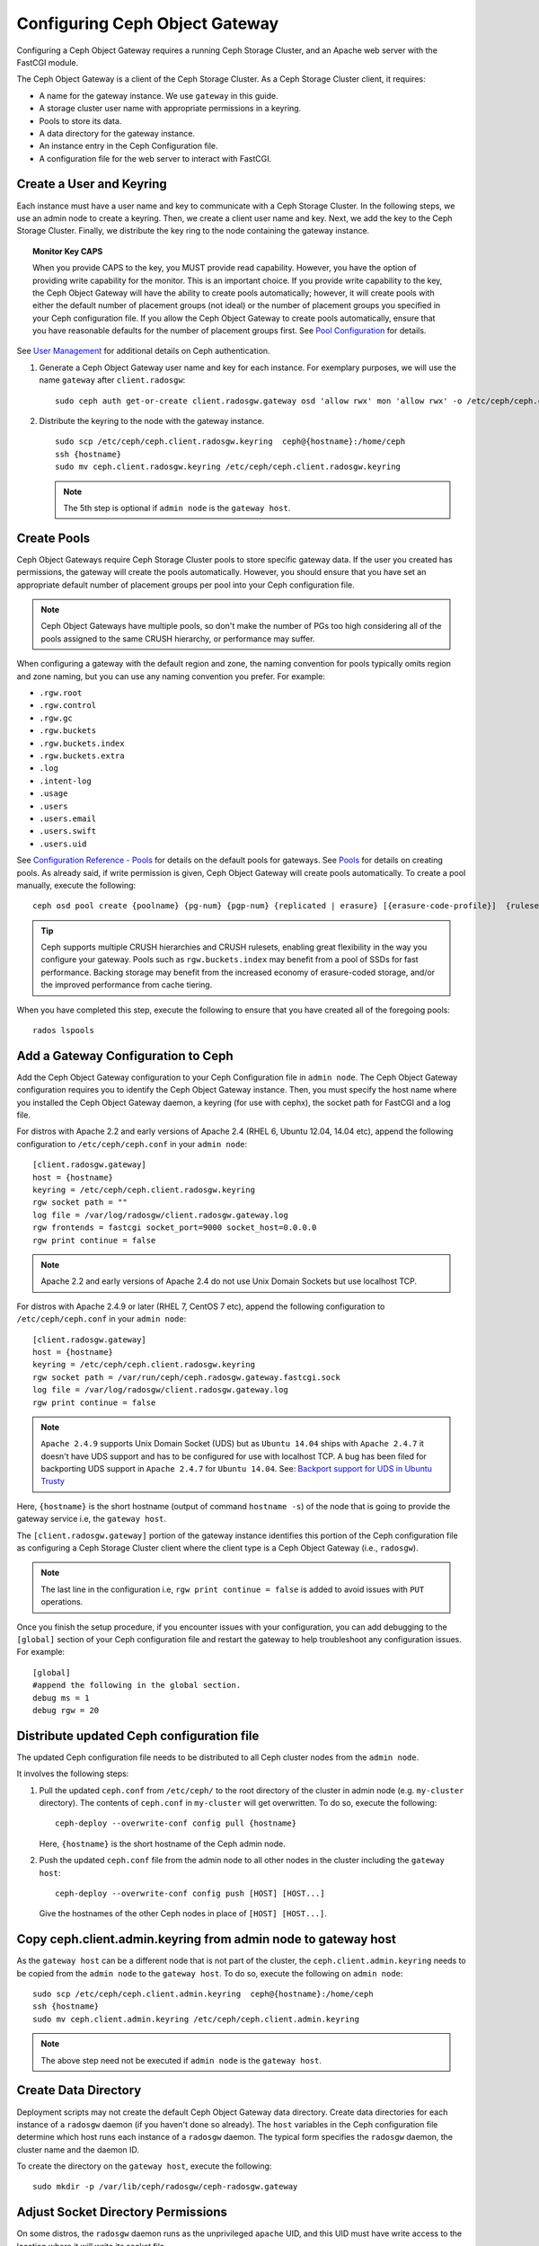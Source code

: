 =================================
 Configuring Ceph Object Gateway
=================================

Configuring a Ceph Object Gateway requires a running Ceph Storage Cluster, 
and an Apache web server with the FastCGI module.

The Ceph Object Gateway is a client of the Ceph Storage Cluster. As a 
Ceph Storage Cluster client, it requires:

- A name for the gateway instance. We use ``gateway`` in this guide.
- A storage cluster user name with appropriate permissions in a keyring.
- Pools to store its data.
- A data directory for the gateway instance.
- An instance entry in the Ceph Configuration file.
- A configuration file for the web server to interact with FastCGI.


Create a User and Keyring
=========================

Each instance must have a user name and key to communicate with a Ceph Storage
Cluster. In the following steps, we use an admin node to create a keyring. 
Then, we create a client user name and key. Next, we add the 
key to the Ceph Storage Cluster. Finally, we distribute the key ring to 
the node containing the gateway instance.

.. topic:: Monitor Key CAPS

   When you provide CAPS to the key, you MUST provide read capability.
   However, you have the option of providing write capability for the monitor. 
   This is an important choice. If you provide write capability to the key, 
   the Ceph Object Gateway will have the ability to create pools automatically; 
   however, it will create pools with either the default number of placement 
   groups (not ideal) or the number of placement groups you specified in your 
   Ceph configuration file. If you allow the Ceph Object Gateway to create 
   pools automatically, ensure that you have reasonable defaults for the number
   of placement groups first. See `Pool Configuration`_ for details.


See `User Management`_ for additional details on Ceph authentication.

#. Generate a Ceph Object Gateway user name and key for each instance. For
   exemplary purposes, we will use the name ``gateway`` after ``client.radosgw``:: 

        sudo ceph auth get-or-create client.radosgw.gateway osd 'allow rwx' mon 'allow rwx' -o /etc/ceph/ceph.client.radosgw.keyring

#. Distribute the keyring to the node with the gateway instance. ::

	sudo scp /etc/ceph/ceph.client.radosgw.keyring  ceph@{hostname}:/home/ceph
	ssh {hostname}
	sudo mv ceph.client.radosgw.keyring /etc/ceph/ceph.client.radosgw.keyring


   .. note:: The 5th step is optional if ``admin node`` is the ``gateway host``.

Create Pools
============

Ceph Object Gateways require Ceph Storage Cluster pools to store specific
gateway data.  If the user you created has permissions, the gateway
will create the pools automatically. However, you should ensure that you have
set an appropriate default number of placement groups per pool into your Ceph
configuration file.

.. note:: Ceph Object Gateways have multiple pools, so don't make the number of
   PGs too high considering all of the pools assigned to the same CRUSH 
   hierarchy, or performance may suffer.

When configuring a gateway with the default region and zone, the naming
convention for pools typically omits region and zone naming, but you can use any
naming convention you prefer. For example:


- ``.rgw.root``
- ``.rgw.control``
- ``.rgw.gc``
- ``.rgw.buckets``
- ``.rgw.buckets.index``
- ``.rgw.buckets.extra``
- ``.log``
- ``.intent-log``
- ``.usage``
- ``.users``
- ``.users.email``
- ``.users.swift``
- ``.users.uid``


See `Configuration Reference - Pools`_ for details on the default pools for
gateways. See `Pools`_ for details on creating pools. As already said, if
write permission is given, Ceph Object Gateway will create pools automatically.
To create a pool manually, execute the following::

	ceph osd pool create {poolname} {pg-num} {pgp-num} {replicated | erasure} [{erasure-code-profile}]  {ruleset-name} {ruleset-number}


.. tip:: Ceph supports multiple CRUSH hierarchies and CRUSH rulesets, enabling 
   great flexibility in the way you configure your gateway. Pools such as 
   ``rgw.buckets.index`` may benefit from a pool of SSDs for fast performance. 
   Backing storage may benefit from the increased economy of erasure-coded 
   storage, and/or the improved performance from cache tiering.

When you have completed this step, execute the following to ensure that
you have created all of the foregoing pools::

	rados lspools


Add a Gateway Configuration to Ceph
===================================

Add the Ceph Object Gateway configuration to your Ceph Configuration file in
``admin node``. The Ceph Object Gateway configuration requires you to
identify the Ceph Object Gateway instance. Then, you must specify the host name
where you installed the Ceph Object Gateway daemon, a keyring (for use with
cephx), the socket path for FastCGI and a log file.

For distros with Apache 2.2 and early versions of Apache 2.4 (RHEL 6, Ubuntu
12.04, 14.04 etc), append the following configuration to ``/etc/ceph/ceph.conf``
in your ``admin node``::

	[client.radosgw.gateway]
	host = {hostname}
	keyring = /etc/ceph/ceph.client.radosgw.keyring
	rgw socket path = ""
	log file = /var/log/radosgw/client.radosgw.gateway.log
	rgw frontends = fastcgi socket_port=9000 socket_host=0.0.0.0
	rgw print continue = false


.. note:: Apache 2.2 and early versions of Apache 2.4 do not use Unix Domain
   Sockets but use localhost TCP.

For distros with Apache 2.4.9 or later (RHEL 7, CentOS 7 etc), append the
following configuration to ``/etc/ceph/ceph.conf`` in your ``admin node``::

	[client.radosgw.gateway]
	host = {hostname}
	keyring = /etc/ceph/ceph.client.radosgw.keyring
	rgw socket path = /var/run/ceph/ceph.radosgw.gateway.fastcgi.sock
	log file = /var/log/radosgw/client.radosgw.gateway.log
	rgw print continue = false


.. note:: ``Apache 2.4.9`` supports Unix Domain Socket (UDS) but as
   ``Ubuntu 14.04`` ships with ``Apache 2.4.7`` it doesn't have UDS support and
   has to be configured for use with localhost TCP. A bug has been filed for
   backporting UDS support in ``Apache 2.4.7`` for ``Ubuntu 14.04``.
   See: `Backport support for UDS in Ubuntu Trusty`_

Here, ``{hostname}`` is the short hostname (output of command ``hostname -s``)
of the node that is going to provide the gateway service i.e, the
``gateway host``.

The ``[client.radosgw.gateway]`` portion of the gateway instance identifies this
portion of the Ceph configuration file as configuring a Ceph Storage Cluster
client where the client type is a Ceph Object Gateway (i.e., ``radosgw``).


.. note:: The last line in the configuration i.e, ``rgw print continue = false``
   is added to avoid issues with ``PUT`` operations.

Once you finish the setup procedure, if you encounter issues with your
configuration, you can add debugging to the ``[global]`` section of your Ceph
configuration file and restart the gateway to help troubleshoot any
configuration issues. For example::

	[global]
	#append the following in the global section.
	debug ms = 1
	debug rgw = 20


Distribute updated Ceph configuration file
==========================================

The updated Ceph configuration file needs to be distributed to all Ceph cluster
nodes from the ``admin node``.

It involves the following steps:

#. Pull the updated ``ceph.conf`` from ``/etc/ceph/`` to the root directory of
   the cluster in admin node (e.g. ``my-cluster`` directory). The contents of
   ``ceph.conf`` in ``my-cluster`` will get overwritten. To do so, execute the
   following::

		ceph-deploy --overwrite-conf config pull {hostname}

   Here, ``{hostname}`` is the short hostname of the Ceph admin node.

#. Push the updated ``ceph.conf`` file from the admin node to all other nodes in
   the cluster including the ``gateway host``::

		ceph-deploy --overwrite-conf config push [HOST] [HOST...]

   Give the hostnames of the other Ceph nodes in place of ``[HOST] [HOST...]``.


Copy ceph.client.admin.keyring from admin node to gateway host
==============================================================

As the ``gateway host`` can be a different node that is not part of the cluster,
the ``ceph.client.admin.keyring`` needs to be copied from the ``admin node`` to
the ``gateway host``. To do so, execute the following on ``admin node``::

	sudo scp /etc/ceph/ceph.client.admin.keyring  ceph@{hostname}:/home/ceph
	ssh {hostname}
	sudo mv ceph.client.admin.keyring /etc/ceph/ceph.client.admin.keyring


.. note:: The above step need not be executed if ``admin node`` is the
   ``gateway host``.


Create Data Directory
=====================

Deployment scripts may not create the default Ceph Object Gateway data
directory. Create data directories for each instance of a ``radosgw``
daemon (if you haven't done so already). The ``host`` variables in the
Ceph configuration file determine which host runs each instance of a
``radosgw`` daemon. The typical form specifies the ``radosgw`` daemon,
the cluster name and the daemon ID.

To create the directory on the ``gateway host``, execute the following::

	sudo mkdir -p /var/lib/ceph/radosgw/ceph-radosgw.gateway


Adjust Socket Directory Permissions
===================================

On some distros, the ``radosgw`` daemon runs as the unprivileged ``apache``
UID, and this UID must have write access to the location where it will write
its socket file.

To grant permissions to the default socket location, execute the following on
the ``gateway host``::

	sudo chown apache:apache /var/run/ceph


Change Log File Owner
=====================

On some distros, the ``radosgw`` daemon runs as the unprivileged ``apache`` UID,
but the ``root`` user owns the log file by default. You must change it to the
``apache`` user so that Apache can populate the log file. To do so, execute
the following::

	sudo chown apache:apache /var/log/radosgw/client.radosgw.gateway.log


Start radosgw service
=====================

The Ceph Object gateway daemon needs to be started. To do so, execute the
following on the ``gateway host``:

On Debian-based distros::

	sudo /etc/init.d/radosgw start

On RPM-based distros::

	sudo /etc/init.d/ceph-radosgw start


Create a Gateway Configuration file
===================================

On the host where you installed the Ceph Object Gateway i.e, ``gateway host``,
create an ``rgw.conf`` file. Place the file in ``/etc/apache2/conf-available``
directory for ``Debian-based`` distros and in ``/etc/httpd/conf.d`` directory
for ``RPM-based`` distros. It is a Apache configuration file which is needed
for the ``radosgw`` service. This file must be readable by the web server.

Execute the following steps:

#. Create the file:

   For Debian-based distros, execute::

	sudo vi /etc/apache2/conf-available/rgw.conf

   For RPM-based distros, execute::

	sudo vi /etc/httpd/conf.d/rgw.conf

#. For distros with Apache 2.2 and early versions of Apache 2.4 that use
   localhost TCP and do not support Unix Domain Socket, add the following
   contents to the file::

	<VirtualHost *:80>
	ServerName localhost
	DocumentRoot /var/www/html

	ErrorLog /var/log/httpd/rgw_error.log
	CustomLog /var/log/httpd/rgw_access.log combined

	# LogLevel debug

	RewriteEngine On

	RewriteRule .* - [E=HTTP_AUTHORIZATION:%{HTTP:Authorization},L]

	SetEnv proxy-nokeepalive 1

	ProxyPass / fcgi://localhost:9000/

	</VirtualHost>

   .. note:: For Debian-based distros replace ``/var/log/httpd/``
      with ``/var/log/apache2``.

#. For distros with Apache 2.4.9 or later that support Unix Domain Socket,
   add the following contents to the file::

	<VirtualHost *:80>
	ServerName localhost
	DocumentRoot /var/www/html

	ErrorLog /var/log/httpd/rgw_error.log
	CustomLog /var/log/httpd/rgw_access.log combined

	# LogLevel debug

	RewriteEngine On

	RewriteRule .* - [E=HTTP_AUTHORIZATION:%{HTTP:Authorization},L]

	SetEnv proxy-nokeepalive 1

	ProxyPass / unix:///var/run/ceph/ceph.radosgw.gateway.fastcgi.sock|fcgi://localhost:9000/

	</VirtualHost>


Restart Apache
==============

The Apache service needs to be restarted to accept the new configuration.

For Debian-based distros, run::

	sudo service apache2 restart

For RPM-based distros, run::

	sudo service httpd restart

Or::

	sudo systemctl restart httpd


Using The Gateway
=================

To use the REST interfaces, first create an initial Ceph Object Gateway
user for the S3 interface. Then, create a subuser for the Swift interface.
See the `Admin Guide`_ for more details on user management.

Create a radosgw user for S3 access
------------------------------------

A ``radosgw`` user needs to be created and granted access. The command
``man radosgw-admin`` will provide information on additional command options.

To create the user, execute the following on the ``gateway host``::

	sudo radosgw-admin user create --uid="testuser" --display-name="First User"

The output of the command will be something like the following::

	{"user_id": "testuser",
	"display_name": "First User",
	"email": "",
	"suspended": 0,
	"max_buckets": 1000,
	"auid": 0,
	"subusers": [],
	"keys": [
	{ "user": "testuser",
	"access_key": "I0PJDPCIYZ665MW88W9R",
	"secret_key": "dxaXZ8U90SXydYzyS5ivamEP20hkLSUViiaR+ZDA"}],
	"swift_keys": [],
	"caps": [],
	"op_mask": "read, write, delete",
	"default_placement": "",
	"placement_tags": [],
	"bucket_quota": { "enabled": false,
	"max_size_kb": -1,
	"max_objects": -1},
	"user_quota": { "enabled": false,
	"max_size_kb": -1,
	"max_objects": -1},
	"temp_url_keys": []}


.. note:: The values of ``keys->access_key`` and ``keys->secret_key`` are
   needed for access validation.

Create a Swift user
-------------------

A Swift subuser needs to be created if this kind of access is needed. Creating
a Swift user is a two step process. The first step is to create the user.
The second is to create the secret key.

Execute the following steps on the ``gateway host``:

Create the Swift user::

	sudo radosgw-admin subuser create --uid=testuser --subuser=testuser:swift --access=full

The output will be something like the following::

	{ "user_id": "testuser",
	"display_name": "First User",
	"email": "",
	"suspended": 0,
	"max_buckets": 1000,
	"auid": 0,
	"subusers": [
	{ "id": "testuser:swift",
	"permissions": "full-control"}],
	"keys": [
	{ "user": "testuser:swift",
	"access_key": "3Y1LNW4Q6X0Y53A52DET",
	"secret_key": ""},
	{ "user": "testuser",
	"access_key": "I0PJDPCIYZ665MW88W9R",
	"secret_key": "dxaXZ8U90SXydYzyS5ivamEP20hkLSUViiaR+ZDA"}],
	"swift_keys": [],
	"caps": [],
	"op_mask": "read, write, delete",
	"default_placement": "",
	"placement_tags": [],
	"bucket_quota": { "enabled": false,
	"max_size_kb": -1,
	"max_objects": -1},
	"user_quota": { "enabled": false,
	"max_size_kb": -1,
	"max_objects": -1},
	"temp_url_keys": []}

Create the secret key::

	sudo radosgw-admin key create --subuser=testuser:swift --key-type=swift --gen-secret

The output will be something like the following::

	{ "user_id": "testuser",
	"display_name": "First User",
	"email": "",
	"suspended": 0,
	"max_buckets": 1000,
	"auid": 0,
	"subusers": [
	{ "id": "testuser:swift",
	"permissions": "full-control"}],
	"keys": [
	{ "user": "testuser:swift",
	"access_key": "3Y1LNW4Q6X0Y53A52DET",
	"secret_key": ""},
	{ "user": "testuser",
	"access_key": "I0PJDPCIYZ665MW88W9R",
	"secret_key": "dxaXZ8U90SXydYzyS5ivamEP20hkLSUViiaR+ZDA"}],
	"swift_keys": [
	{ "user": "testuser:swift",
	"secret_key": "244+fz2gSqoHwR3lYtSbIyomyPHf3i7rgSJrF\/IA"}],
	"caps": [],
	"op_mask": "read, write, delete",
	"default_placement": "",
	"placement_tags": [],
	"bucket_quota": { "enabled": false,
	"max_size_kb": -1,
	"max_objects": -1},
	"user_quota": { "enabled": false,
	"max_size_kb": -1,
	"max_objects": -1},
	"temp_url_keys": []}

Access Verification
===================

You then need to verify if the created users are able to access the gateway.

Test S3 access
--------------

You need to write and run a Python test script for verifying S3 access. The S3
access test script will connect to the ``radosgw``, create a new bucket and list
all buckets. The values for ``aws_access_key_id`` and ``aws_secret_access_key``
are taken from the values of ``access_key`` and ``secret_key`` returned by the
``radosgw_admin`` command.

Execute the following steps:

#. You will need to install the ``python-boto`` package.

   For Debian-based distros, run::

		sudo apt-get install python-boto

   For RPM-based distros, run::

		sudo yum install python-boto

#. Create the Python script::

	vi s3test.py

#. Add the following contents to the file::

	import boto
	import boto.s3.connection
	access_key = 'I0PJDPCIYZ665MW88W9R'
	secret_key = 'dxaXZ8U90SXydYzyS5ivamEP20hkLSUViiaR+ZDA'
	conn = boto.connect_s3(
	aws_access_key_id = access_key,
	aws_secret_access_key = secret_key,
	host = '{hostname}',
	is_secure=False,
	calling_format = boto.s3.connection.OrdinaryCallingFormat(),
	)
	bucket = conn.create_bucket('my-new-bucket')
	for bucket in conn.get_all_buckets():
		print "{name}\t{created}".format(
			name = bucket.name,
			created = bucket.creation_date,
	)

   Replace ``{hostname}`` with the hostname of the host where you have
   configured the gateway service i.e, the ``gateway host``.

#. Run the script::

	python s3test.py

   The output will be something like the following::

		my-new-bucket 2015-02-16T17:09:10.000Z

Test swift access
-----------------

Swift access can be verified via the ``swift`` command line client. The command
``man swift`` will provide more information on available command line options.

To install ``swift`` client, execute the following:

   For Debian-based distros::

		sudo apt-get install python-setuptools
		sudo easy_install pip
		sudo pip install --upgrade setuptools
		sudo pip install --upgrade python-swiftclient

   For RPM-based distros::

		sudo yum install python-setuptools
		sudo easy_install pip
		sudo pip install --upgrade setuptools
		sudo pip install --upgrade python-swiftclient

To test swift access, execute the following::

	swift -A http://{IP ADDRESS}/auth/1.0 -U testuser:swift -K ‘{swift_secret_key}’ list

Replace ``{IP ADDRESS}`` with the public IP address of the gateway server and
``{swift_secret_key}`` with its value from the output of
``radosgw-admin key create`` command executed for the ``swift`` user.

For example::

	swift -A http://10.19.143.116/auth/1.0 -U testuser:swift -K ‘244+fz2gSqoHwR3lYtSbIyomyPHf3i7rgSJrF/IA’ list

The output should be::

	my-new-bucket


.. _Configuration Reference - Pools: ../config-ref#pools
.. _Pool Configuration: ../../rados/configuration/pool-pg-config-ref/
.. _Pools: ../../rados/operations/pools
.. _User Management: ../../rados/operations/user-management
.. _Backport support for UDS in Ubuntu Trusty: https://bugs.launchpad.net/ubuntu/+source/apache2/+bug/1411030
.. _Admin Guide: ../admin
